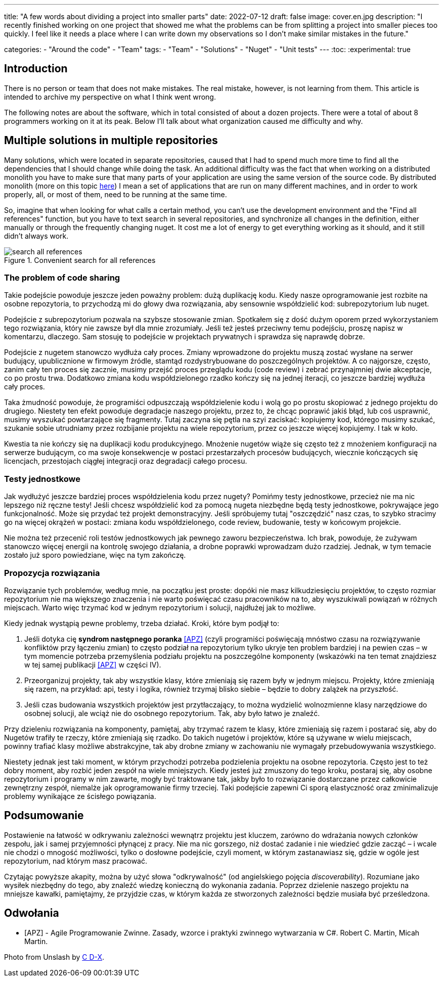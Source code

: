 ---
title: "A few words about dividing a project into smaller parts"
date: 2022-07-12
draft: false
image: cover.en.jpg
description: "I recently finished working on one project that showed me what the problems can be from splitting a project into smaller pieces too quickly. I feel like it needs a place where I can write down my observations so I don't make similar mistakes in the future."

categories: 
    - "Around the code"
    - "Team"
tags:
    - "Team"
    - "Solutions"
    - "Nuget"
    - "Unit tests"
---
:toc: 
:experimental: true

== Introduction

There is no person or team that does not make mistakes. 
The real mistake, however, is not learning from them. 
This article is intended to archive my perspective on what I think went wrong. 

The following notes are about the software, which in total consisted of about a dozen projects. 
There were a total of about 8 programmers working on it at its peak. 
Below I'll talk about what organization caused me difficulty and why. 

== Multiple solutions in multiple repositories

Many solutions, which were located in separate repositories, caused that I had to spend much more time to find all the dependencies that I should change while doing the task. 
An additional difficulty was the fact that when working on a distributed monolith you have to make sure that many parts of your application are using the same version of the source code. 
By distributed monolith (more on this topic https://atechnologistspov.com/i-just-heard-that-monoliths-are-the-future-of-software-development-2190bf7f3c40[here]) I mean a set of applications that are run on many different machines, and in order to work properly, all, or most of them, need to be running at the same time. 

So, imagine that when looking for what calls a certain method, you can't use the development environment and the "Find all references" function, but you have to text search in several repositories, and synchronize all changes in the definition, either manually or through the frequently changing nuget. 
It cost me a lot of energy to get everything working as it should, and it still didn't always work. 

.Convenient search for all references
image::search-all-references.png[]

=== The problem of code sharing

Takie podejście powoduje jeszcze jeden poważny problem: dużą duplikację kodu. 
Kiedy nasze oprogramowanie jest rozbite na osobne repozytoria, to przychodzą mi do głowy dwa rozwiązania, aby sensownie współdzielić kod: subrepozytorium lub nuget. 

Podejście z subrepozytorium pozwala na szybsze stosowanie zmian. 
Spotkałem się z dość dużym oporem przed wykorzystaniem tego rozwiązania, który nie zawsze był dla mnie zrozumiały.
Jeśli też jesteś przeciwny temu podejściu, proszę napisz w komentarzu, dlaczego. 
Sam stosuję to podejście w projektach prywatnych i sprawdza się naprawdę dobrze.

Podejście z nugetem stanowczo wydłuża cały proces. 
Zmiany wprowadzone do projektu muszą zostać wysłane na serwer budujący, upublicznione w firmowym źródle, stamtąd rozdystrybuowane do poszczególnych projektów. 
A co najgorsze, często, zanim cały ten proces się zacznie, musimy przejść proces przeglądu kodu (code review) i zebrać przynajmniej dwie akceptacje, co po prostu trwa. 
Dodatkowo zmiana kodu współdzielonego rzadko kończy się na jednej iteracji, co jeszcze bardziej wydłuża cały proces. 

Taka żmudność powoduje, że programiści odpuszczają współdzielenie kodu i wolą go po prostu skopiować z jednego projektu do drugiego. 
Niestety ten efekt powoduje degradacje naszego projektu, przez to, że chcąc poprawić jakiś błąd, lub coś usprawnić, musimy wyszukać powtarzające się fragmenty.
Tutaj zaczyna się pętla na szyi zaciskać: kopiujemy kod, którego musimy szukać, szukanie sobie utrudniamy przez rozbijanie projektu na wiele repozytorium, przez co jeszcze więcej kopiujemy. 
I tak w koło. 

Kwestia ta nie kończy się na duplikacji kodu produkcyjnego. 
Mnożenie nugetów wiąże się często też z mnożeniem konfiguracji na serwerze budującym, co ma swoje konsekwencje w postaci przestarzałych procesów budujących, wiecznie kończących się licencjach, przestojach ciągłej integracji oraz degradacji całego procesu. 

=== Testy jednostkowe

Jak wydłużyć jeszcze bardziej proces współdzielenia kodu przez nugety? 
Pomińmy testy jednostkowe, przecież nie ma nic lepszego niż ręczne testy! 
Jeśli chcesz współdzielić kod za pomocą nugeta niezbędne będą testy jednostkowe, pokrywające jego funkcjonalność.
Może się przydać też projekt demonstracyjny. 
Jeśli spróbujemy tutaj "oszczędzić" nasz czas, to szybko stracimy go na więcej okrążeń w postaci: zmiana kodu współdzielonego, code review, budowanie, testy w końcowym projekcie. 

Nie można też przecenić roli testów jednostkowych jak pewnego zaworu bezpieczeństwa. 
Ich brak, powoduje, że zużywam stanowczo więcej energii na kontrolę swojego działania, a drobne poprawki wprowadzam dużo rzadziej. 
Jednak, w tym temacie zostało już sporo powiedziane, więc na tym zakończę.

=== Propozycja rozwiązania 

Rozwiązanie tych problemów, według mnie, na początku jest proste: dopóki nie masz kilkudziesięciu projektów, to często rozmiar repozytorium nie ma większego znaczenia i nie warto poświęcać czasu pracowników na to, aby wyszukiwali powiązań w różnych miejscach. 
Warto więc trzymać kod w jednym repozytorium i solucji, najdłużej jak to możliwe. 

Kiedy jednak wystąpią pewne problemy, trzeba działać.
Kroki, które bym podjął to:

. Jeśli dotyka cię *syndrom następnego poranka* <<APZ>> (czyli programiści poświęcają mnóstwo czasu na rozwiązywanie konfliktów przy łączeniu zmian) to często podział na repozytorium tylko ukryje ten problem bardziej i na pewien czas – w tym momencie potrzeba przemyślenia podziału projektu na poszczególne komponenty (wskazówki na ten temat znajdziesz w tej samej publikacji <<APZ>> w części IV).
. Przeorganizuj projekty, tak aby wszystkie klasy, które zmieniają się razem były w jednym miejscu. 
Projekty, które zmieniają się razem, na przykład: api, testy i logika, również trzymaj blisko siebie – będzie to dobry zalążek na przyszłość.
. Jeśli czas budowania wszystkich projektów jest przytłaczający, to można wydzielić wolnozmienne klasy narzędziowe do osobnej solucji, ale wciąż nie do osobnego repozytorium. 
Tak, aby było łatwo je znaleźć.

Przy dzieleniu rozwiązania na komponenty, pamiętaj, aby trzymać razem te klasy, które zmieniają się razem i postarać się, aby do Nugetów trafiły te rzeczy, które zmieniają się rzadko. 
Do takich nugetów i projektów, które są używane w wielu miejscach, powinny trafiać klasy możliwe abstrakcyjne, tak aby drobne zmiany w zachowaniu nie wymagały przebudowywania wszystkiego. 

Niestety jednak jest taki moment, w którym przychodzi potrzeba podzielenia projektu na osobne repozytoria.
Często jest to też dobry moment, aby rozbić jeden zespół na wiele mniejszych. 
Kiedy jesteś już zmuszony do tego kroku, postaraj się, aby osobne repozytorium i programy w nim zawarte, mogły być traktowane tak, jakby było to rozwiązanie dostarczane przez całkowicie zewnętrzny zespół, niemalże jak oprogramowanie firmy trzeciej. 
Taki podejście zapewni Ci sporą elastyczność oraz zminimalizuje problemy wynikające ze ścisłego powiązania.

== Podsumowanie


Postawienie na łatwość w odkrywaniu zależności wewnątrz projektu jest kluczem, zarówno do wdrażania nowych członków zespołu, jak i samej przyjemności płynącej z pracy. 
Nie ma nic gorszego, niż dostać zadanie i nie wiedzieć gdzie zacząć – i wcale nie chodzi o mnogość możliwości, tylko o dosłowne podejście, czyli moment, w którym zastanawiasz się, gdzie w ogóle jest repozytorium, nad którym masz pracować. 

Czytając powyższe akapity, można by użyć słowa "odkrywalność" (od angielskiego pojęcia _discoverability_). 
Rozumiane jako wysiłek niezbędny do tego, aby znaleźć wiedzę konieczną do wykonania zadania.
Poprzez dzielenie naszego projektu na mniejsze kawałki, pamiętajmy, że przyjdzie czas, w którym każda ze stworzonych zależności będzie musiała być prześledzona. 


[bibliography]
== Odwołania

* [[[APZ]]] - Agile Programowanie Zwinne. Zasady, wzorce i praktyki zwinnego wytwarzania w C#. Robert C. Martin, Micah Martin.

[.small]
Photo from Unslash by 
https://unsplash.com/photos/kTHJb6pYsrY?utm_source=unsplash&utm_medium=referral&utm_content=creditShareLink[C D-X].